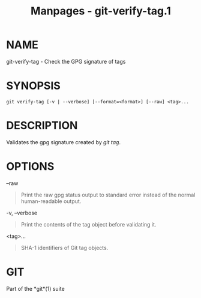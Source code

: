 #+TITLE: Manpages - git-verify-tag.1
* NAME
git-verify-tag - Check the GPG signature of tags

* SYNOPSIS
#+begin_example
git verify-tag [-v | --verbose] [--format=<format>] [--raw] <tag>...
#+end_example

* DESCRIPTION
Validates the gpg signature created by /git tag/.

* OPTIONS
--raw

#+begin_quote
Print the raw gpg status output to standard error instead of the normal
human-readable output.

#+end_quote

-v, --verbose

#+begin_quote
Print the contents of the tag object before validating it.

#+end_quote

<tag>...

#+begin_quote
SHA-1 identifiers of Git tag objects.

#+end_quote

* GIT
Part of the *git*(1) suite
